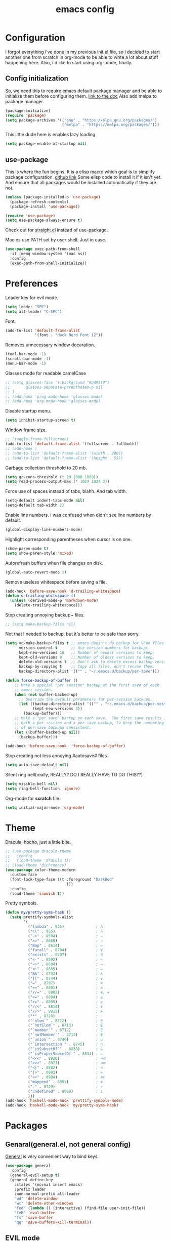 #+TITLE: emacs config
#+OPTIONS: toc:nil

* Configuration
I forgot everything i've done in my previous init.el file, so i decided to start another one from scratch in org-mode to be able to write a lot about stuff happening here.
Also, i'd like to start using org-mode, finally.

** Config initialization

So, we need this to require emacs default package manager and be able to initialize them before configuring them.
[[https://wikemacs.org/wiki/Package.el][link to the doc]]
Also add melpa to package manager.

#+BEGIN_SRC emacs-lisp
(package-initialize)
(require 'package)
(setq package-archives '(("gnu" . "https://elpa.gnu.org/packages/")
                         ("melpa" . "https://melpa.org/packages/")))
#+END_SRC

This little dude here is enables lazy loading.

#+BEGIN_SRC emacs-lisp
(setq package-enable-at-startup nil)
#+END_SRC

** use-package

This is where the fun begins. It is a elisp macro which goal is to simplify package configuration.
[[https://github.com/jwiegley/use-package][github link]]
Some elisp code to install it if it isn't yet. And ensure that all packages would be installed automatically if they are not.

#+BEGIN_SRC emacs-lisp
(unless (package-installed-p 'use-package)
  (package-refresh-contents)
  (package-install 'use-package))

(require 'use-package)
(setq use-package-always-ensure t)
#+END_SRC

Check out for [[https://github.com/raxod502/straight.el][straight.el]] instead of use-package.

Mac os use PATH set by user shell. Just in case.

#+BEGIN_SRC emacs-lisp
(use-package exec-path-from-shell
  :if (memq window-system '(mac ns))
  :config
  (exec-path-from-shell-initialize))
#+END_SRC

* Preferences

Leader key for evil mode.

#+BEGIN_SRC emacs-lisp
(setq leader "SPC")
(setq alt-leader "C-SPC")
#+END_SRC

Font.

#+BEGIN_SRC emacs-lisp
(add-to-list 'default-frame-alist
             '(font . "Hack Nerd Font 12"))
#+END_SRC

Removes unnecessary window docaration.

#+BEGIN_SRC emacs-lisp
(tool-bar-mode -1)
(scroll-bar-mode -1)
(menu-bar-mode -1)
#+END_SRC

Glasses mode for readable camelCase

#+BEGIN_SRC emacs-lisp
;; (setq glasses-face '(:background "#bd93f9")
;;       glasses-separate-parentheses-p nil
;; )
;; (add-hook 'prog-mode-hook 'glasses-mode)
;; (add-hook 'org-mode-hook 'glasses-mode)
#+END_SRC

Disable startup menu.

#+BEGIN_SRC emacs-lisp
(setq inhibit-startup-screen t)
#+END_SRC

Window frame size.

#+BEGIN_SRC emacs-lisp
;; (toggle-frame-fullscreen)
(add-to-list 'default-frame-alist '(fullscreen . fullboth))
;; (add-hook )
;; (add-to-list 'default-frame-alist '(width . 200))
;; (add-to-list 'default-frame-alist '(height . 55))
#+END_SRC

Garbage collection threshold to 20 mb.

#+BEGIN_SRC emacs-lisp
(setq gc-cons-threshold (* 20 1000 1000))
(setq read-process-output-max (* 1024 1024 3))
#+END_SRC

Force use of spaces instead of tabs, blahh. And tab width.

#+BEGIN_SRC emacs-lisp
(setq-default indent-tabs-mode nil)
(setq-default tab-width 2)
#+END_SRC

Enable line numbers. I was confused when didn't see line numbers by default.

#+BEGIN_SRC emacs-lisp
(global-display-line-numbers-mode)
#+END_SRC

Highlight corresponding parentheses when cursor is on one.

#+BEGIN_SRC emacs-lisp
(show-paren-mode t)
(setq show-paren-style 'mixed)
#+END_SRC

Autorefresh buffers when file changes on disk.

#+BEGIN_SRC emacs-lisp
(global-auto-revert-mode 1)
#+END_SRC

Remove useless whitespace before saving a file.

#+BEGIN_SRC emacs-lisp
(add-hook 'before-save-hook 'd-trailing-whitespace)
(defun d-trailing-whitespace ()
  (unless (derived-mode-p 'markdown-mode)
    (delete-trailing-whitespace)))
#+END_SRC

Stop creating annoying backup~ files.

#+BEGIN_SRC emacs-lisp
;; (setq make-backup-files nil)
#+END_SRC

Not that I needed to backup, but it's better to be safe than sorry.

#+BEGIN_SRC emacs-lisp
(setq vc-make-backup-files t ;; emacs doesn't do backup for VCed files
      version-control t      ;; Use version numbers for backups.
      kept-new-versions 10   ;; Number of newest versions to keep.
      kept-old-versions 0    ;; Number of oldest versions to keep.
      delete-old-versions t  ;; Don't ask to delete excess backup versions.
      backup-by-copying t    ;; Copy all files, don't rename them.
      backup-directory-alist '(("" . "~/.emacs.d/backup/per-save")))

(defun force-backup-of-buffer ()
    ;; Make a special "per session" backup at the first save of each
    ;; emacs session.
    (when (not buffer-backed-up)
      ;; Override the default parameters for per-session backups.
      (let ((backup-directory-alist '(("" . "~/.emacs.d/backup/per-session")))
            (kept-new-versions 3))
        (backup-buffer)))
    ;; Make a "per save" backup on each save.  The first save results in
    ;; both a per-session and a per-save backup, to keep the numbering
    ;; of per-save backups consistent.
    (let ((buffer-backed-up nil))
      (backup-buffer)))

(add-hook 'before-save-hook  'force-backup-of-buffer)
#+END_SRC

Stop creating not less annoying #autosave# files.

#+BEGIN_SRC emacs-lisp
(setq auto-save-default nil)
#+END_SRC

Silent ring bell(really, REALLY? DO I REALLY HAVE TO DO THIS??)

#+BEGIN_SRC emacs-lisp
(setq visible-bell nil)
(setq ring-bell-function 'ignore)
#+END_SRC

Org-mode for *scratch* file.

#+BEGIN_SRC emacs-lisp
(setq initial-major-mode 'org-mode)
#+END_SRC

* Theme

Dracula, hocho, just a little bite.

#+BEGIN_SRC emacs-lisp
;; (use-package dracula-theme
;;   :config
;;   (load-theme 'dracula t))
;; (load-theme 'dichromacy)
(use-package color-theme-modern
  :custom-face
  (font-lock-type-face ((t :foreground "DarkRed"
                           )))
  :config
  (load-theme 'snowish t))
#+END_SRC

Pretty symbols.

#+BEGIN_SRC emacs-lisp
(defun my/pretty-syms-hask ()
  (setq prettify-symbols-alist
        '(
          ("lambda" . 955)              ; λ
          ("\\" . 955)                  ; λ
          ("->" . 8594)                 ; →
          ("=>" . 8658)                 ; ⇒
          ("map" . 8614)                ; ↦
          ("forall" . 8704)             ; ∀
          ("exists" . 8707)             ; ∃
          ("<-" . 8592)                 ; ←
          ("~>" . 8604)                 ; ⇝
          ("<~" . 8605)                 ; ⇜
          ("&&" . 8743)                 ; ∧
          ("||" . 8744)                 ; ∨
          ("=" . 8797)                  ; ≝
          ("==" . 8801)                 ; ≡
          ("//=" . 8802)                ; ≢, ≠
          ("<=" . 8804)                 ; ≤
          (">=" . 8805)                 ; ≥
          ("//<" . 8814)                ; ≮
          ("//>" . 8815)                ; ≯
          ("*" . 8728)                  ; ⋅
          ("`elem`" . 8712)             ; ∈
          ("`notElem`" . 8713)          ; ∉
          ("`member`" . 8712)           ; ∈
          ("`notMember`" . 8713)        ; ∉
          ("`union`" . 8746)            ; ∪
          ("`intersection`" . 8745)     ; ∩
          ("`isSubsetOf`" . 8838)       ; ⊆
          ("`isProperSubsetOf`" . 8834) ; ⊂
          ("<<<" . 8920)                ; ⋘
          (">>>" . 8921)                ; ⋙
          ("<|" . 8882)                 ; ⊲
          ("|>" . 8883)                 ; ⊳
          ("><" . 8904)                 ; ⋈
          ("mappend" . 8853)            ; ⊕
          ("." . 8729)                  ; ∘
          ("undefined" . 8869)          ; ⊥
          )))
(add-hook 'haskell-mode-hook 'prettify-symbols-mode)
(add-hook 'haskell-mode-hook 'my/pretty-syms-hask)
#+END_SRC

* Packages
** Genaral(general.el, not general config)

[[https://github.com/noctuid/general.el][General]] is very convenient way to bind keys.

#+BEGIN_SRC emacs-lisp
(use-package general
  :config
  (general-evil-setup t)
  (general-define-key
    :states '(normal insert emacs)
    :prefix leader
    :non-normal-prefix alt-leader
    "wd" 'delete-window
    "wc" 'delete-other-windows
    "fed" (lambda () (interactive) (find-file user-init-file))
    "feR" 'eval-buffer
    "fs" 'save-buffer
    "qq" 'save-buffers-kill-terminal))
#+END_SRC

** EVIL mode
Because i like vim too.
*** Dependencies
Very cool stuff for undoing things.

#+BEGIN_SRC emacs-lisp
(use-package undo-tree
  :init
  (setq undo-tree-auto-save-history t
        undo-tree-visualizer-diff t
        undo-tree-history-directory-alist '(("." . "~/.emacs.d/undo")))
  :config
  (general-define-key
    :states 'normal
    :prefix leader
    "u" 'undo-tree-visualize)
  (global-undo-tree-mode 1)
)
#+END_SRC

Just functionality to go to last chages. Nothing fancy here.

#+BEGIN_SRC emacs-lisp
(use-package goto-chg)
#+END_SRC

*** Mode itself & stuff

[[https://github.com/emacs-evil/evil][Evil]] itself.

#+BEGIN_SRC emacs-lisp
(use-package evil
  :defer t
  :preface
  (defun my/_as-word ()
    (modify-syntax-entry ?_ "w"))
  (defun my/tab2 ()
    (setq evil-shift-width 2))
  (defun my/copy-to-clipboard ()
    (interactive)
    (if (display-graphic-p)
        (progn
          (call-interactively 'clipboard-kill-ring-save))
      (if (region-active-p)
          (progn
            (shell-command-on-region (region-beginning) (region-end) "pbcopy")
            (deactivate-mark)))))

  (defun my/move-line-up ()
    (interactive)
    (transpose-lines 1)
    (forward-line -2))

  (defun my/move-line-down ()
    (interactive)
    (forward-line 1)
    (transpose-lines 1)
    (forward-line -1))
  :init
  (setq evil-motion-state-modes nil
        evil-shift-width 2
        evil-want-keybinding nil)
  :config
  (evil-mode 1)
  (general-define-key
    :states '(normal insert)
    "C-k" 'evil-window-up
    "C-j" 'evil-window-down
    "C-h" 'evil-window-left
    "C-l" 'evil-window-right)

  (general-define-key
    :states 'normal
    "Q" 'quit-window
    "[e" 'my/move-line-down
    "]e" 'my/move-line-up)

  (general-define-key
    :states '(normal visual)
    "[e" 'my/move-line-down
    "]e" 'my/move-line-up)

  (general-define-key
    :states 'visual
    "y" 'my/copy-to-clipboard
    "gs" 'sort-lines)

  (general-define-key
    :states 'normal
    :prefix leader
    "wn" 'evil-window-split
    "w/" 'evil-window-vsplit)
  (add-hook 'view-mode-hook 'evil-motion-state)
  (add-hook 'ruby-mode-hook 'my/tab2)
  (add-hook 'js2-mode-hook 'my/tab2)
  (add-hook 'prog-mode-hook 'my/_as-word))
#+END_SRC

[[https://github.com/emacs-evil/evil-collection][Evil-colletion]] replaces keys for some modes.

#+BEGIN_SRC emacs-lisp
(use-package evil-collection
  :after evil
  :init
  (setq evil-collection-mode-list nil)
  (setq evil-collection-mode-list '(
    (buff-menu "buff-menu")
    company
    debug
    doc-view
    eshell
    evil-mc
    flycheck
    ibuffer
    info
    ivy
    help
    man
    outline
    (package-menu package)))
    ;; process-menu
    ;;simple))
    ;; view))
  :config
  (evil-collection-init))
#+END_SRC

[[https://github.com/emacs-evil/evil-surround][Surround mode]] mode for EVIL.

#+BEGIN_SRC emacs-lisp
(use-package evil-surround
  :config
  (global-evil-surround-mode 1))
#+END_SRC

Adds [[https://github.com/wcsmith/evil-arg][args]] motions and text object.

#+BEGIN_SRC emacs-lisp
(use-package evil-args
  :general
  (:keymaps 'evil-inner-text-objects-map
    "a" 'evil-inner-arg)
  (:keymaps 'evil-outer-text-objects-map
    "a" 'evil-outer-arg))
#+END_SRC

Code [[https://github.com/redguardtoo/evil-nerd-commenter][commentary]].

#+BEGIN_SRC emacs-lisp
(use-package evil-nerd-commenter
  :defer t
  :general
  (:states 'normal
    "gy" 'evilnc-comment-or-uncomment-lines)
  (:states 'visual
    "gc" 'evilnc-comment-or-uncomment-lines))
#+END_SRC

*** Evil-daemon problem.
:PROPERTIES:
:CUSTOM_ID: evil-daemon
:END:

#+BEGIN_SRC emacs-lisp
;;  (unless (display-graphic-p)
;;    (add-hook 'evil-insert-state-entry-hook (lambda () (send-string-to-terminal "\033[5 q"))) ;; set cursor to bar
;;    (add-hook 'evil-normal-state-entry-hook (lambda () (send-string-to-terminal "\033[0 q"))))) ;; set cursor to block
#+END_SRC

** Indent guide

[[https://github.com/DarthFennec/highlight-indent-guides][Indent]] guide with vertical bars.

#+BEGIN_SRC emacs-lisp
;; (use-package highlight-indent-guides
;;   :init
;;   (setq highlight-indent-guides-method 'column
;;         highlight-indent-guides-delay 1
;;         highlight-indent-guides-responsive 'stack
;;         ;; highlight-indent-guides-auto-odd-face-perc 15
;;         ;; highlight-indent-guides-auto-even-face-perc 15
;;         ;; highlight-indent-guides-auto-character-face-perc 20
;;         )
;;   :config
;;   (add-hook 'prog-mode-hook 'highlight-indent-guides-mode)
;;   (add-hook 'highlight-indent-guides-mode-hook 'highlight-indent-guides-auto-set-faces))
#+END_SRC

** Expanding

[[https://github.com/magnars/expand-region.el][Expand region]] helps to quickly select with expanding region.

#+BEGIN_SRC emacs-lisp
(use-package expand-region
  :init
  (setq expand-region-contract-fast-key "z")
  :config
  (general-define-key
    :states 'normal
    :prefix leader
    "x" 'er/expand-region))
#+END_SRC

Folding.

#+BEGIN_SRC emacs-lisp
(use-package vimish-fold
  :config
  (general-define-key
    :states 'normal
    "za" 'vimish-fold-avy)
  (vimish-fold-global-mode 1)
)
#+END_SRC

** Jumping

[[https://github.com/abo-abo/avy][Avy]] jump mode.

#+BEGIN_SRC emacs-lisp
(use-package avy
  :config
  (general-define-key
    :states 'normal
    "gw" 'avy-goto-word-1
    "gc" 'avy-goto-char
    "gl" 'avy-goto-line)
  (general-define-key
    :states 'insert
    "C-;" 'avy-goto-char)
)

#+END_SRC

** EMOJI!

[[https://github.com/iqbalansari/emacs-emojify][Emojification]] for emacs.

#+BEGIN_SRC emacs-lisp
(use-package emojify
  :init
  (setq emojify-emoji-style 'unicode)
  :config
  (global-emojify-mode))
#+END_SRC

** Info

[[https://github.com/justbur/emacs-which-key][which-key]] is a package which show info about key sequences.

#+BEGIN_SRC emacs-lisp
(use-package which-key
  :defer t
  :init
  (which-key-mode)
  :config
  (setq which-key-sort-order 'which-key-key-order-alpha
        which-key-side-window-max-height 0.33
        which-key-idle-delay 0.5))
#+END_SRC

[[https://github.com/emacsmirror/rainbow-mode][Rainbow-mode]] colors hexlike strings.

#+BEGIN_SRC emacs-lisp
(use-package rainbow-mode)
#+END_SRC

[[https://github.com/raugturi/powerline-evil][Powerline]] like in vim.

Nyan compatibility achieved by patching source theme with
#+BEGIN_SRC emacs-lisp
;; (when (bound-and-true-p nyan-mode)
;;   (powerline-raw (list (nyan-create)) face2 'l))
#+END_SRC
and then recompiling it ~(byte-recompile-directory package-user-dir nil 'force)~.

#+BEGIN_SRC emacs-lisp
;; (use-package powerline
;;   :config
;;   (powerline-center-evil-theme))
#+END_SRC

#+BEGIN_SRC emacs-lisp
(use-package hl-todo
  :config (global-hl-todo-mode)
)
#+END_SRC

Try [[https://github.com/tarsius/moody][moody]].

#+BEGIN_SRC emacs-lisp
(use-package moody
  ;; :config
  ;; (setq x-underline-at-descent-line t)
  ;; (moody-replace-mode-line-buffer-identification)
  ;; (moody-replace-vc-mode)
)

(use-package minions
  :config (minions-mode 1))
#+END_SRC

[[https://github.com/elpa-host/goto-line-preview][Goto-line]] preview.

#+BEGIN_SRC emacs-lisp
(use-package goto-line-preview
  :config
  (general-define-key
    [remap goto-line] 'goto-line-preview))
#+END_SRC

** IVY & Search

# Everybody searches something. I do this with swiper and ag.
# [[https://github.com/abo-abo/swiper][ivy/swiper]]

# Ivy has a nice function `ivy-read` which does most of the job.
# So, when you iterate over ivy candidates via `-and-call` functions you can call action, binded to called command, which, for grep commands, is to preview file.

# #+BEGIN_SRC emacs-lisp
#   (use-package ivy
#     :defer t
#     :diminish (ivy-mode . "")
#     :init
#     :preface
#     (defun my/kill-other-buffers ()
#       (interactive)
#       (mapc 'kill-buffer (delq (current-buffer) (buffer-list))))
#     ;; (defun quick-look (filename)
#     ;;   (if filename
#     ;;       (pcase (split-string filename ":")
#     ;;         (
#     ;;          `("")
#     ;;          (message "No file provided")
#     ;;          )
#     ;;         (
#     ;;          `(,filename)
#     ;;          (view-file filename))
#     ;;         (
#     ;;          `(,filename ,line)
#     ;;          (view-file filename)
#     ;;          (goto-line (string-to-number line)))
#     ;;         (
#     ;;          `(,filename ,line ,column)
#     ;;          (view-file filename)
#     ;;          (goto-line (string-to-number line))
#     ;;          (move-to-column (string-to-number column))))
#     ;;     (message "No file provided"))
#     ;;   )
#     :general
#     (:keymaps 'ivy-minibuffer-map
#       "C-M-j" '(ivy-next-line-and-call :which-key "next line")
#       "C-M-k" '(ivy-previous-line-and-call :which-key "prev line")
#       "C-j" '(ivy-next-line :which-key "next line")
#       "C-k" '(ivy-previous-line :which-key "prev line")
#       "C-h" '(ivy-beginning-of-buffer :which-key "beginning of ivy minibuffer")
#       ;; "C-l" '(ivy-end-of-buffer :which-key "end if ivy mini buffer")
#       "C-l" '(ivy-immediate-done :which-key "exits from ivy search without selecting curent item")
#       "C-v" '(ivy-scroll-up-command :which-key "page up ivy buffer")
#       "M-v" '(ivy-scroll-down-command :which-key "page down ivy buffer"))
#     (:keymaps 'ivy-switch-buffer-map
#       "M-k" '(ivy-switch-buffer-kill :which-key "ivy kill buffer in switch mode")
#       "C-k" '(ivy-previous-line :which-key "prev line")
#     )
#     (:states 'normal
#       :prefix leader
#       "bs" 'ivy-switch-buffer)
#       ;; "bn" 'next-buffer
#       ;; "bd" 'kill-this-buffer
#       ;; "bp" 'previous-buffer
#       ;; "bx" 'my/kill-other-buffers)
#     :config
#     (ivy-mode 1)
#     ;; (setcdr (assoc 'counsel-M-x ivy-initial-inputs-alist) "")
#     (setq ivy-use-virtual-buffers t
#           ;; ivy-re-builders-alist
#           ;;   '((swiper           . ivy--regex-plus)
#           ;;     (counsel-rg       . ivy--regex-plus)
#           ;;     (t                . ivy--regex-fuzzy))
#           magit-completing-read-function 'ivy-completing-read
#           ivy-height 10
#           ivy-count-format "(%d/%d)")
#   )
# #+END_SRC

# Wrapper around some emacs commands.

# #+BEGIN_SRC emacs-lisp
# (use-package counsel
#   :defer t
#   :preface
#   (defun my/rg-word-visual ()
#     (interactive)
#     (counsel-rg (buffer-substring
#                   (evil-range-beginning (evil-visual-range))
#                   (evil-range-end (evil-visual-range)))))
#   (defun my/rg-word ()
#     (interactive)
#     (counsel-rg (thing-at-point 'word)))
#   :general
#   ("M-x" 'counsel-M-x)
#   (:states 'normal
#     :prefix leader
#     "*" 'my/rg-word)
#   (:states 'visual
#     :prefix leader
#     "*" 'my/rg-word-visual)
#   (:states 'normal
#     :prefix leader
#     "/" 'counsel-rg)
#   :config
#   (ivy-configure 'counsel-M-x
#       :initial-input "")
# )
# #+END_SRC

# Search for ivy.

# #+BEGIN_SRC emacs-lisp
# (use-package swiper
#   :defer t
#   :preface
#   (defun my/s-word()
#     (interactive)
#     (swiper (thing-at-point 'symbol)))
#   :general
#   (:states 'normal
#     "*" 'my/s-word
#     "/" 'swiper))
# #+END_SRC

** Selectrum

Try [[https://github.com/raxod502/selectrum][selectrum]] & [[https://github.com/minad/consult][consult]].

#+BEGIN_SRC emacs-lisp
(use-package prescient
)
#+END_SRC

#+BEGIN_SRC emacs-lisp
(use-package selectrum-prescient
)
#+END_SRC

#+BEGIN_SRC emacs-lisp
(use-package selectrum
  :init
  (selectrum-mode +1)
  (selectrum-prescient-mode +1)
  (prescient-persist-mode +1)
  :config
  (general-define-key
    :keymaps 'selectrum-minibuffer-map
    "C-j" '(selectrum-next-candidate :which-key "next line")
    "C-k" '(selectrum-previous-candidate :which-key "prev line")
    "C-l" '(selectrum-submit-exact-input :which-key "submit exact input")
  )
)
#+END_SRC

#+BEGIN_SRC emacs-lisp
(use-package consult
  :init
  (setq register-preview-delay 0
        register-preview-function #'consult-register-format)
  (advice-add #'register-preview :override #'consult-register-window)
  :config
  ;;(general-define-key
  ;;  :keymaps 'isearch-mode-map
  ;;)
  (general-define-key
    :states 'normal
    "M-g g" 'consult-goto-line
  )
  (general-define-key
    :states 'normal
    :prefix leader
    "/" 'consult-line
    "bs" 'consult-buffer
    "*" 'consult-ripgrep
    "M-y" 'consult-yank-pop
  )
  (general-define-key
    :states 'visual
    "*" 'consult-ripgrep
  )
  (setq consult-preview-key 'any)
  (autoload 'projectile-project-root "projectile")
  (setq consult-project-root-function #'projectile-project-root)
)
#+END_SRC

#+BEGIN_SRC emacs-lisp
(use-package consult-flycheck
  :general
  (:keymaps 'flycheck-command-map
    "!" 'consult-flycheck)
)
#+END_SRC

** Org stuff

Just for org-mode config.

#+BEGIN_SRC emacs-lisp
(use-package org
  :ensure nil)
#+END_SRC

Pretty bullets.

#+BEGIN_SRC emacs-lisp
(use-package org-bullets
  :config
  (setq org-bullets-bullet-list '("∙"))
  (add-hook 'org-mode-hook 'org-bullets-mode))
#+END_SRC

** Projectile

[[https://docs.projectile.mx/en/latest][Projects]], projects everywhere.

#+BEGIN_SRC emacs-lisp
(use-package projectile
  :defer 2
  :preface
  (defun my/projectile-ranger ()
    "Use ranger instead of dired"
    (interactive)
    (ranger (projectile-ensure-project (projectile-project-root))))
  :init
  (projectile-mode +1)
  :config
  (setq projectile-completion-system 'default
        projectile-require-project-root nil
        projectile-switch-project-action 'my/projectile-ranger)
  ;; (counsel-projectile-mode)
  (general-define-key
    :states 'normal
    :keymaps 'projectile-mode-map
    :prefix leader
    "p" 'projectile-command-map
    "ff" 'projectile-find-file))
#+END_SRC

Counsel for projectile.
Meh, decided not to. Breaks projectile hooks.

#+BEGIN_SRC emacs-lisp
;; (use-package counsel-projectile
;;   :defer t)
#+END_SRC

[[https://github.com/leoliu/ggtags][ggtags]] for code navigation.

#+BEGIN_SRC emacs-lisp
(use-package ggtags
  :defer t
  :diminish 'ggtags-mode
  :general
  (:states 'normal
    "C-]" 'ggtags-find-tag-dwim)
)
#+END_SRC

** Search

I use [[https://github.com/Wilfred/ag.el][ag]].

#+BEGIN_SRC emacs-lisp
;; (use-package ag
;;   :defer t
;;   :config
;;   (setq ag-highlight-search t)
;;   (add-hook 'ag-mode-hook 'wgrep-change-to-wgrep-mode))
#+END_SRC

Or [[https://github.com/Wilfred/deadgrep][ripgrep]].

#+BEGIN_SRC emacs-lisp
(use-package deadgrep
  :defer t)
#+END_SRC

#+BEGIN_SRC emacs-lisp
;; (use-package wgrep-ag)
#+END_SRC

** Magit

I heard [[https://github.com/magit/magit][magit]] to be best git client. Let's see.

#+BEGIN_SRC emacs-lisp
(use-package magit
  :defer t
  :init
  (general-define-key
    :states 'normal
    :prefix leader
    "g" 'magit-status)
  (general-define-key
    :prefix leader
    :states 'normal
    "C-b" 'magit-blame-addition))

#+END_SRC

And, surely, [[https://github.com/emacs-evil/evil-magit][evil-magit]].

#+BEGIN_SRC emacs-lisp
(use-package evil-magit
  :after magit)
#+END_SRC

Gitgutter

#+BEGIN_SRC emacs-lisp
(use-package git-gutter
  :config
  (global-git-gutter-mode t)
  :diminish
  git-gutter-mode)
#+END_SRC

** Ranger

[[https://github.com/ralesi/ranger.el][Ranger]] is for dired.

#+BEGIN_SRC emacs-lisp
  (use-package ranger
    :config
    (setq ranger-show-hidden 'prefer)
    (add-to-list 'ranger-prefer-regexp "^\\.")
    (ranger-override-dired-mode 'ranger)
    (add-hook 'ranger-mode-hook 'all-the-icons-dired-mode)

    (general-define-key
     :states '(normal visual)
     "TAB" 'ranger)

    (general-define-key
      :keymaps 'ranger-normal-mode-map
      "c" 'find-file
      "f" 'projectile-find-file)
    (general-define-key
     :states 'normal
     :prefix leader
     "d" 'ranger))
#+END_SRC

Icons for dired and ranger.

#+BEGIN_SRC emacs-lisp
(use-package all-the-icons
  :defer t)
(use-package all-the-icons-dired
  :defer t)
#+END_SRC

** Cursors

[[https://github.com/magnars/multiple-cursors.el][Multiple cursors]].

#+BEGIN_SRC emacs-lisp
;; (use-package multiple-cursors
;;   :config
;;   (setq mc/always-run-for-all t)
;;   :general
;;   (:states 'normal
;;     "C-S-n" 'mc/unmark-next-like-this
;;     "C-S-p" 'mc/unmark-previous-like-this
;;     "C-p" 'mc/mark-previous-like-this-word
;;     "C-n" 'mc/mark-next-like-this-word)
;;   (:states 'visual
;;     "C-S-n" 'mc/unmark-next-like-this
;;     "C-S-p" 'mc/unmark-previous-like-this
;;     "C-p" 'mc/mark-previous-like-this
;;     "C-n" 'mc/mark-next-like-this))
#+END_SRC

Evil [[https://github.com/gabesoft/evil-mc][multicursor]].

#+BEGIN_SRC emacs-lisp
(use-package evil-mc
  :config
  (global-evil-mc-mode  1)
  (general-define-key
    :states 'normal
    "grm" 'evil-mc-make-all-cursors
    "gru" 'evil-mc-undo-last-added-cursor
    "grq" 'evil-mc-undo-all-cursors
    "grs" 'evil-mc-pause-cursors
    "grr" 'evil-mc-resume-cursors
    "grf" 'evil-mc-make-and-goto-first-cursor
    "grl" 'evil-mc-make-and-goto-last-cursor
    "grh" 'evil-mc-make-cursor-here
    "grj" 'evil-mc-make-cursor-move-next-line
    "grk" 'evil-mc-make-cursor-move-prev-line
    "M-n" 'evil-mc-make-and-goto-next-cursor
    "grN" 'evil-mc-skip-and-goto-next-cursor
    "M-p" 'evil-mc-make-and-goto-prev-cursor
    "grP" 'evil-mc-skip-and-goto-prev-cursor
    "C-n" 'evil-mc-make-and-goto-next-match
    "grn" 'evil-mc-skip-and-goto-next-match
    "C-t" 'evil-mc-skip-and-goto-next-match
    "C-p" 'evil-mc-make-and-goto-prev-match
    "grp" 'evil-mc-skip-and-goto-prev-match))
#+END_SRC

#+BEGIN_SRC emacs-lisp
(use-package beacon
  :config
  (beacon-mode 1)
  (setq beacon-blink-when-focused t
        beacon-color "#ee6bff"
        beacon-blink-duration 0.5
        beacon-size 70
        beacon-blink-when-point-moves-vertically 15))
#+END_SRC

** Autocomplete

I'm not sure yet if i need it. We'll see.

There is no alternatives to [[http://company-mode.github.io/][company-mode]].

#+BEGIN_SRC emacs-lisp
(use-package company
  :defer t
  :init
  (global-company-mode)
  (setq company-idle-delay 0.1
        company-show-numbers t
        company-tooltip-align-annotations t
        company-selection-wrap-around t)
  :config
  ;; (add-to-list 'company-backends 'company-yasnippet)
  (general-define-key
    :keymaps 'company-active-map
    "C-j" 'company-select-next
    "C-k" 'company-select-previous
    "C-p" 'company-other-backend
    "C-l" 'company-complete-selection)

  (general-define-key
    :states '(normal insert)
    :keymaps 'company-mode-map
    "C-p" 'company-complete))
#+END_SRC

#+BEGIN_SRC emacs-lisp
;; (use-package company-box
;;   :hook (company-mode . company-box-mode))
#+END_SRC

Quickhelp too.
(not working properly with evil bindings)

#+BEGIN_SRC emacs-lisp
;; (use-package company-quickhelp
;;   :defer t
;;   :init
;;   (company-quickhelp-mode))
#+END_SRC

Why not irony.

#+BEGIN_SRC emacs-lisp
(use-package company-irony
  :defer t)
#+END_SRC

** Parentheses

Oh where would we be without them. Maybe coding on Haskell.

I love my [[https://github.com/Fuco1/smartparens][parenths]] smart.

#+BEGIN_SRC emacs-lisp
;; (use-package smartparens
;;   :defer t
;;   :init
;;   (show-smartparens-global-mode t)
;;   (smartparens-global-mode 1)
;;   (sp-local-pair 'emacs-lisp-mode "'" nil :actions '(:rem insert))
;;   :custom-face
;;   (sp-show-pair-match-face ((t :foreground "#00ffff"
;;                                :background "#6700D4")))
;;   (sp-show-pair-match-content-face ((t :foreground "#00ffff"
;;                                        :background "#6700D4"))))
#+END_SRC

[[https://github.com/tsdh/highlight-parentheses.el][Highlight]] matching parentheses.

#+BEGIN_SRC emacs-lisp
(use-package highlight-parentheses
  :hook ((ruby-mode
          emacs-lisp-mode
          lisp-mode) . highlight-parentheses-mode)
  :defer t
  :init
  (setq hl-paren-colors '("magenta1" "DeepSkyBlue1" "goldenrod2" "black"))
)
#+END_SRC

[[https://github.com/Fanael/rainbow-delimiters][Rainbow]] delimeters.

#+BEGIN_SRC emacs-lisp
(use-package rainbow-delimiters
  :config
  (add-hook 'prog-mode-hook 'rainbow-delimiters-mode))
#+END_SRC

** Tabs

[[https://github.com/manateelazycat/awesome-tab][Awesome tab]] for tabs.

Author doesn't like melpa, so I have to git clone that stuff and update by pulling.

#+BEGIN_SRC emacs-lisp
(use-package awesome-tab
  :load-path "~/.emacs.d/aw-tab"
  :init
  (setq awesome-tab-style 'alternate
  )
        ;; awesome-tab-background-color "#282a36")
  :custom-face
  (awesome-tab-unselected ((t :background "#8BE9FD")))
  (awesome-tab-selected ((t :background "#bd93f9")))
  :config
  (setq awesome-tab-height 120)
  (setq awesome-tab-active-bar-height 20)
  (awesome-tab-mode t)
  (general-define-key
    :states 'normal
    :prefix leader
    "bg" 'awesome-tab-switch-group
    "bn" 'awesome-tab-forward
    "bp" 'awesome-tab-backward
    "bl" 'awesome-tab-select-end-tab
    "bf" 'awesome-tab-select-beg-tab
    "bd" 'kill-this-buffer
    "bx" 'awesome-tab-kill-other-buffers-in-current-group)
  )
#+END_SRC

He also created [[https://github.com/manateelazycat/awesome-pair][awesome pair]].

#+BEGIN_SRC emacs-lisp
(use-package awesome-pair
  :load-path "~/.emacs.d/aw-pair"
  :config
  (dolist (modes (list
                'haskell-mode-hook
                'emacs-lisp-mode-hook
                'lisp-interaction-mode-hook
                'lisp-mode-hook
                'ruby-mode-hook
                ))
    (add-hook modes '(lambda () (awesome-pair-mode 1))))
  (general-define-key
    :keymaps 'awesome-pair-mode-map
    "(" 'awesome-pair-open-round
    "[" 'awesome-pair-open-bracket
    "{" 'awesome-pair-open-curly
    "=" 'awesome-pair-equal
    ;; "%" 'awesome-pair-match-paren
    "C-'" 'awesome-pair-unwrap
  )
)

#+END_SRC

** Term

Eshell config.

#+BEGIN_SRC emacs-lisp
(use-package eshell
  :ensure nil
  :preface
  (defun my/eshell ()
    (interactive)
    (eshell '(-1)))
  :config
  (add-hook
    'eshell-mode-hook
    (lambda ()
      (setq pcomplete-cycle-completions nil)))
  ;; (general-define-key
  ;;   :states '(normal insert)
  ;;   "M-q" ) ;; eshell/exit
  (general-define-key
    :states '(normal insert)
    "C-," 'my/eshell))
    ;; "C-," 'eshell)) ;; "C-i" causes starting eshell with TAB too. crazy stuff
#+END_SRC

[[https://github.com/dieggsy/esh-autosuggest/][Eshell]] autosuggest.

#+BEGIN_SRC emacs-lisp
(use-package esh-autosuggest
  :hook (eshell-mode . esh-autosuggest-mode))
#+END_SRC

# Completion for fish.

#+BEGIN_SRC emacs-lisp
;; (use-package fish-completion
;;   :if (executable-find "fish")
;;   :config
;;   (global-fish-completion-mode))
#+END_SRC

#+BEGIN_SRC emacs-lisp
;; (use-package readline-complete
;;   :commands 'eshell)
#+END_SRC

Term extra info.

#+BEGIN_SRC emacs-lisp
(use-package eshell-prompt-extras
  :config
  (autoload 'epe-theme-lambda "eshell-prompt-extras")
  (setq eshell-highlight-prompt nil
        eshell-prompt-function 'epe-theme-lambda))
#+END_SRC

** Visual killring

[[https://github.com/browse-kill-ring/browse-kill-ring][Visual killring]] extension.

#+BEGIN_SRC emacs-lisp
(use-package browse-kill-ring
  :config
  (add-hook 'browse-kill-ring-hook 'evil-normal-state)
  (general-define-key
    :states 'normal
    :keymaps 'browse-kill-ring-mode-map
    "q" 'browse-kill-ring-quit
    "RET" 'browse-kill-ring-insert-and-quit)
  (general-define-key
    :states '(normal insert)
    "M-y" 'browse-kill-ring))

#+END_SRC

** LSP

Experimenting with [[https://github.com/emacs-lsp/lsp-mode][lsp-mode]].

#+BEGIN_SRC emacs-lisp
(use-package lsp-mode
  :hook
  (
    (typescript-mode . lsp)
    (rust-mode . lsp)
    (lsp-mode . lsp-enable-which-key-integration)
  )
  :init
  (setq lsp-enable-snippet nil
        lsp-auto-guess-root t
        lsp-completion-provider :capf
        lsp-modeline-diagnostics-enable t
        lsp-before-save-edits t
        lsp-modeline-diagnostics-scope :project
        ;; lsp-auto-configure nil
  )
)
#+END_SRC

Comes with [[https://github.com/emacs-lsp/lsp-ui][lsp-ui]].

#+BEGIN_SRC emacs-lisp
(use-package lsp-ui
  :init
  (setq
    lsp-ui-doc-enable nil
    lsp-ui-sideline-show-hover t
  )
  :config
  (add-hook 'lsp-mode-hook 'lsp-ui-mode)
  (add-hook 'haskell-mode-hook 'flycheck-mode)
  (add-hook 'ruby-mode-hook 'flycheck-mode)
  (add-hook 'js2-mode-hook 'flycheck-mode)
)
#+END_SRC

#+BEGIN_SRC emacs-lisp
(use-package lsp-ivy
  :commands lsp-ivy-workspace-symbol
)
#+END_SRC

#+BEGIN_SRC emacs-lisp
(use-package lsp-treemacs
  :config
  (lsp-treemacs-sync-mode 1)
)
#+END_SRC

#+BEGIN_SRC emacs-lisp
(use-package lsp-haskell
  :init
  (setq lsp-haskell-process-path-hie "hie-wrapper")
)
#+END_SRC

#+BEGIN_SRC emacs-lisp
;; (use-package company-lsp
;; )
#+END_SRC

#+BEGIN_SRC emacs-lisp
(use-package treemacs
  :defer t
  :config
  (setq
    treemacs-file-event-delay 2000
  )
  (general-define-key
    :keymaps 'treemacs-mode-map
    "C-l" 'evil-window-right)
)

(use-package treemacs-evil
  :after treemacs evil
  :config
  (general-define-key
    :states '(normal visual)
    :prefix leader
    "t" 'treemacs
  )
)

(use-package treemacs-projectile
  :after treemacs projectile
)
#+END_SRC

Try [[https://github.com/joaotavora/eglot][eglot]].

#+BEGIN_SRC emacs-lisp
;; (use-package eglot
;;   :config
;;   (add-to-list 'eglot-server-programs '(ruby-mode . ("solargraph" "stdio")))
;;   (add-to-list 'eglot-server-programs '(caml-mode . ("ocaml-language-server" "--stdio")))
;;   (add-to-list 'eglot-server-programs '(js-mode . ("javascript-typescript-stdio")))
;;   (add-to-list 'eglot-server-programs '(rjsx-mode . ("javascript-typescript-stdio")))
;;   (add-to-list 'eglot-server-programs '(reason-mode . ("ocaml-language-server" "--stdio")))
;;   (add-to-list 'eglot-server-programs '(haskell-mode . ("hie-wrapper")))

;;   ;; (add-hook 'ruby-mode-hook 'eglot-ensure)
;;   ;; (add-hook 'caml-mode-hook 'eglot-ensure)
;;   ;; (add-hook 'js-mode-hook 'eglot-ensure)
;;   ;; (add-hook 'rjsx-mode 'eglot-ensure)
;;   ;; (add-hook 'reason-mode-hook 'eglot-ensure)
;;   (add-hook 'haskell-mode-hook 'eglot-ensure))
#+END_SRC

** Lint

[[https://www.flycheck.org/en/latest/][Flycheck]] is good.

#+BEGIN_SRC emacs-lisp
(use-package flycheck
  :defer t
  :preface
  (defun my/inner-fix (executable refactor-command)
    (let* (
           (fixing-filename (buffer-file-name))
           (my-shell-command (format "%s %s %s" executable refactor-command fixing-filename))
      )
      (message (concat "fixing the " fixing-filename))
      (message (concat "with " my-shell-command))
      (with-temp-buffer
        (async-shell-command my-shell-command))))

  (defun my/hlint-fix-buffer ()
    (my/inner-fix flycheck-haskell-hlint-executable "--refactor --refactor-options='-i' "))

  (defun my/rubocop-fix-buffer ()
    (my/inner-fix flycheck-ruby-rubocop-executable "-a"))

  (defun my/fix-buffer ()
    (interactive)
    (cond ((equal major-mode 'haskell-mode) (my/hlint-fix-buffer))
          ((equal major-mode 'ruby-mode) (my/rubocop-fix-buffer))
    ))

  (defun my/rubocop-fix-file-and-revert ()
    (interactive)
    (my/fix-buffer))
    ;; (revert-buffer t t))

  (defun my/eslint-from-node-modules ()
    "function to find eslint in project folder, not globally"
    (let ((root (locate-dominating-file
                 (or (buffer-file-name) default-directory)
                 (lambda (dir)
                   (let ((eslint (expand-file-name "node_modules/.bin/eslint" dir)))
                     (and eslint (file-executable-p eslint)))))))
      (when root
        (let ((eslint (expand-file-name "node_modules/.bin/eslint" root)))
          (setq-local flycheck-javascript-eslint-executable eslint)))))
  (defun my/tslint-from-node-modules ()
    "function to find tslint in project folder, not globally"
    (let ((root (locate-dominating-file
                 (or (buffer-file-name) default-directory)
                 (lambda (dir)
                   (let ((tslint (expand-file-name "node_modules/.bin/tslint" dir)))
                     (and tslint (file-executable-p tslint)))))))
      (when root
        (let ((tslint (expand-file-name "node_modules/.bin/tslint" root)))
          (setq-local flycheck-typescript-tslint-executable tslint)))))
  :init
  (global-flycheck-mode)
  (setq flycheck-ruby-rubocop-executable "rubocop"
        flycheck-haskell-hlint-executable "hlint")
  :config
  (general-define-key
    :states 'normal
    :prefix leader
    "fx" 'my/fix-buffer
  )
  (add-hook 'flycheck-mode-hook 'my/eslint-from-node-modules)
  (add-hook 'flycheck-mode-hook 'my/tslint-from-node-modules)
  (add-hook 'flycheck-mode-hook 'ggtags-mode))
#+END_SRC

** Programming

[[https://github.com/joaotavora/yasnippet][Snippets]].

#+BEGIN_SRC emacs-lisp
;; (use-package yasnippet
;;   :config
;;   (yas-global-mode 1)
;; )

;; (use-package yasnippet-snippets
;; )
#+END_SRC

#+BEGIN_SRC emacs-lisp
(use-package protobuf-mode)
#+END_SRC

[[https://github.com/yoshiki/yaml-mode][Yaml]] mode.

#+BEGIN_SRC emacs-lisp
(use-package yaml-mode
)
#+END_SRC

[[https://github.com/slim-template/emacs-slim][Slim]].

#+BEGIN_SRC emacs-lisp
(use-package slim-mode
  )
#+END_SRC

[[https://github.com/Malabarba/aggressive-indent-mode][Aggressive indent]] keeps your code indented always.

#+BEGIN_SRC emacs-lisp
;; (use-package aggressive-indent
;;   :hook ((ruby-mode
;;           emacs-lisp-mode ;;           lisp-mode) . aggressive-indent-mode)
;;   :defer t)
#+END_SRC

Rust.

#+BEGIN_SRC emacs-lisp
(use-package rust-mode
  :init
  (setq rust-format-on-save t
  )
)
#+END_SRC


Becuse i'm interested in haskell.

#+BEGIN_SRC emacs-lisp
(use-package haskell-mode
  :defer t
  :mode
    ("\\.l?hs\\'" . haskell-mode)
  :preface
  (defun my/autocomplete ()
    (add-to-list 'company-backends 'company-ghc))
  :init
  (setq haskell-tags-on-save t
        tags-revert-without-query t
        haskell-process-type 'stack-ghci
        haskell-stylish-on-save t
        haskell-compile-cabal-build-command "stack build"
  )
  :config
  (general-define-key
    ;; :prefix leader
    :keymaps 'haskell-mode-map
    "C-]" 'haskell-mode-tag-find
  )
  (add-hook 'haskell-mode-hook 'my/autocomplete)
  ;; (add-hook 'haskell-mode-hook 'turn-on-haskell-unicode-input-method) ;; nope
  (add-hook 'haskell-mode-hook 'haskell-auto-insert-module-template)
  (add-hook 'haskell-mode-hook 'interactive-haskell-mode)
)

(use-package company-ghc)
#+END_SRC

Irony for C.

#+BEGIN_SRC emacs-lisp
(use-package irony
  :hook (c-mode . irony-mode))
#+END_SRC

And sometimes need to work with js.

#+BEGIN_SRC emacs-lisp
(use-package js2-mode
  :defer t
  :mode "\\.js\\'"
  :init
  (setq js-indent-level 2)
  :config
  (add-hook 'js2-mode-hook 'js2-mode-hide-warnings-and-errors)
  (setq-default js2-strict-trailing-comma-warning nil))
#+END_SRC

And ts

#+BEGIN_SRC emacs-lisp
(use-package typescript-mode
  :defer t
  :mode "\\.ts\\'"
  :init
  (setq typescript-indent-level 2)
  )
#+END_SRC

And rjsx.

#+BEGIN_SRC emacs-lisp
(use-package rjsx-mode
  :defer t)
#+END_SRC

Ruby mode settings.

This code adds car regexg to cdr face family. Basically car gets style of cdr.
Oh, and this chages apply to ruby-mode.

#+BEGIN_SRC emacs-lisp
;; (font-lock-add-keywords 'ruby-mode
;;     '(("FOOD" . font-lock-function-name-face)))
#+END_SRC

#+BEGIN_SRC emacs-lisp
(use-package ruby-mode
  :ensure nil
  :init
  (setq ruby-insert-encoding-magic-comment nil
  )
  :config
  (font-lock-add-keywords 'ruby-mode
        '(("\\([A-Z][a-z]*?\\)\(.*?\)" 1 font-lock-function-name-face))))
#+END_SRC

#+BEGIN_SRC emacs-lisp
(use-package ruby-end)
#+END_SRC

Pry.

#+BEGIN_SRC emacs-lisp
(use-package inf-ruby
  :config
  (general-define-key
    :keymaps 'rspec-compilation-mode-map
    :states 'normal
    :prefix leader
    "rx" 'inf-ruby-switch-from-compilation))
#+END_SRC

Run specs from emacs.

#+BEGIN_SRC emacs-lisp
;; (use-package rspec-simple
;;   :config
;;   (general-define-key
;;     :keymaps 'ruby-mode-map
;;     :states 'normal
;;     :prefix leader
;;     "tt" 'rspec-find-related-file
;;     "rtn" 'rspec-compile-on-line
;;     "rtf" 'rspec-compile-file))
#+END_SRC

#+BEGIN_SRC emacs-lisp
(use-package rspec-mode
  :config
  (add-hook 'after-init-hook 'inf-ruby-switch-setup)
  (general-define-key
    :states 'normal
    :prefix leader
    "rtt" 'rspec-toggle-spec-and-target
    "rtf" 'rspec-verify
    "rtm" 'rspec-verify-matching
    "rtn" 'rspec-verify-single))
#+END_SRC

Clojure cider

#+BEGIN_SRC emacs-lisp
(use-package cider

)
#+END_SRC

#+BEGIN_SRC emacs-lisp
;; (use-package ruby-test-mode
;;   :config
;;   (general-define-key
;;     :keymaps 'ruby-test-mode-map
;;     :states 'normal
;;     :prefix leader
;;     "rtn" 'ruby-test-run-at-point
;;     "rtf" 'ruby-test-run))
#+END_SRC

** Writing

[[https://github.com/bnbeckwith/writegood-mode][Write Good]].

#+BEGIN_SRC emacs-lisp
(use-package writegood-mode
  :config
  (add-hook 'org-mode-hook 'writegood-mode)
)
#+END_SRC


#+BEGIN_SRC emacs-lisp
;; (use-package flyspell
;;   :config
;;   (add-hook 'org-mode-hook 'flyspell-mode)
;; )
#+END_SRC

* Fun
** Nyan-cat

[[https://github.com/TeMPOraL/nyan-mode][Nyan cat]] in the tray.

#+BEGIN_SRC emacs-lisp
(use-package nyan-mode
  :init
  ;; (setq nyan-wavy-trail t
  ;;       nyan-animate-nyancat t)
  :config
  (nyan-mode))
#+END_SRC

* TODOs
* Problems to solve
** TODO .dir-locals.el with ranger
It just freezes. Fix that.
** DONE emacsclient from mac os launchpad
For now I use function with focus on frame.
** TODO eshell at-point-autocomplete(or maybe use term)
** DONE disable TABing eshell in modes other than org
** DONE emacs --daemon doesn't open files
Strange thing with termcap. "Device is not a termcap terminal device".
Happend to be some bug with evil mode post-command-hook (evil-mode-check-buffers).
[[#evil-daemon]] - caused problem. I gotta look into how to make it lazy.
** DONE emacs --daemon doesn't know about projects at startup
Related to evil stuff. [[#evil-daemon]] problem.

